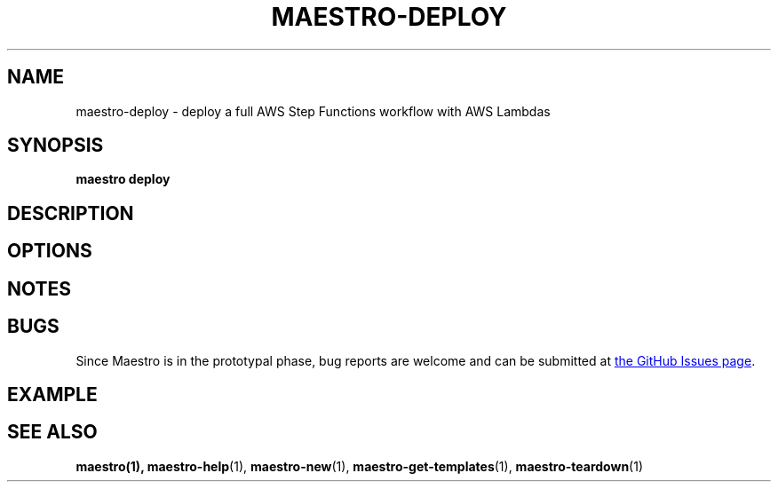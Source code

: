 .TH MAESTRO-DEPLOY 1 2020-08-08 "Maestro v1.0.0"

.SH NAME

maestro-deploy \- deploy a full AWS Step Functions workflow with AWS
Lambdas

.SH SYNOPSIS

.PP
.B maestro deploy

.SH DESCRIPTION

.SH OPTIONS

.SH NOTES

.SH BUGS

.PP
Since Maestro is in the prototypal phase, bug reports are welcome and can be submitted at
.UR https://github.com/maestro-framework/maestro/issues
the GitHub Issues page
.UE .

.SH EXAMPLE

.SH SEE ALSO

.BR maestro(1),
.BR maestro-help (1),
.BR maestro-new (1),
.BR maestro-get-templates (1),
.BR maestro-teardown (1)
